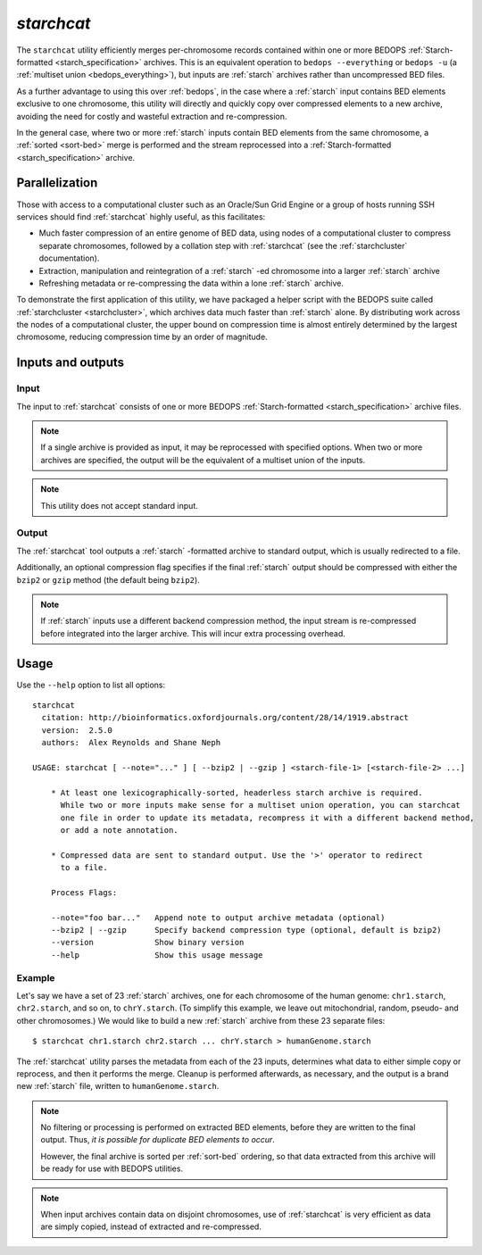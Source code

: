 .. _starchcat:

`starchcat`
===========

The ``starchcat`` utility efficiently merges per-chromosome records contained within one or more BEDOPS :ref:`Starch-formatted <starch_specification>` archives. This is an equivalent operation to ``bedops --everything`` or ``bedops -u`` (a :ref:`multiset union <bedops_everything>`), but inputs are :ref:`starch` archives rather than uncompressed BED files.

As a further advantage to using this over :ref:`bedops`, in the case where a :ref:`starch` input contains BED elements exclusive to one chromosome, this utility will directly and quickly copy over compressed elements to a new archive, avoiding the need for costly and wasteful extraction and re-compression. 

In the general case, where two or more :ref:`starch` inputs contain BED elements from the same chromosome, a :ref:`sorted <sort-bed>` merge is performed and the stream reprocessed into a :ref:`Starch-formatted <starch_specification>` archive.

===============
Parallelization
===============

Those with access to a computational cluster such as an Oracle/Sun Grid Engine or a group of hosts running SSH services should find :ref:`starchcat` highly useful, as this facilitates:

* Much faster compression of an entire genome of BED data, using nodes of a computational cluster to compress separate chromosomes, followed by a collation step with :ref:`starchcat` (see the :ref:`starchcluster` documentation).

* Extraction, manipulation and reintegration of a :ref:`starch` -ed chromosome into a larger :ref:`starch` archive

* Refreshing metadata or re-compressing the data within a lone :ref:`starch` archive.

To demonstrate the first application of this utility, we have packaged a helper script with the BEDOPS suite called :ref:`starchcluster <starchcluster>`, which archives data much faster than :ref:`starch` alone. By distributing work across the nodes of a computational cluster, the upper bound on compression time is almost entirely determined by the largest chromosome, reducing compression time by an order of magnitude.

==================
Inputs and outputs
==================

-----
Input
-----

The input to :ref:`starchcat` consists of one or more BEDOPS :ref:`Starch-formatted <starch_specification>` archive files. 

.. note:: If a single archive is provided as input, it may be reprocessed with specified options. When two or more archives are specified, the output will be the equivalent of a multiset union of the inputs.

.. note:: This utility does not accept standard input. 

------
Output
------

The :ref:`starchcat` tool outputs a :ref:`starch` -formatted archive to standard output, which is usually redirected to a file.

Additionally, an optional compression flag specifies if the final :ref:`starch` output should be compressed with either the ``bzip2`` or ``gzip`` method (the default being ``bzip2``). 

.. note:: If :ref:`starch` inputs use a different backend compression method, the input stream is re-compressed before integrated into the larger archive. This will incur extra processing overhead.

=====
Usage
=====

Use the ``--help`` option to list all options:

::

  starchcat
    citation: http://bioinformatics.oxfordjournals.org/content/28/14/1919.abstract
    version:  2.5.0
    authors:  Alex Reynolds and Shane Neph

  USAGE: starchcat [ --note="..." ] [ --bzip2 | --gzip ] <starch-file-1> [<starch-file-2> ...]
 
      * At least one lexicographically-sorted, headerless starch archive is required.
        While two or more inputs make sense for a multiset union operation, you can starchcat 
        one file in order to update its metadata, recompress it with a different backend method,
        or add a note annotation.

      * Compressed data are sent to standard output. Use the '>' operator to redirect
        to a file.

      Process Flags:

      --note="foo bar..."   Append note to output archive metadata (optional)
      --bzip2 | --gzip      Specify backend compression type (optional, default is bzip2)
      --version             Show binary version
      --help                Show this usage message

-------
Example
-------

Let's say we have a set of 23 :ref:`starch` archives, one for each chromosome of the human genome: ``chr1.starch``, ``chr2.starch``, and so on, to ``chrY.starch``. (To simplify this example, we leave out mitochondrial, random, pseudo- and other chromosomes.) We would like to build a new :ref:`starch` archive from these 23 separate files:

::

  $ starchcat chr1.starch chr2.starch ... chrY.starch > humanGenome.starch

The :ref:`starchcat` utility parses the metadata from each of the 23 inputs, determines what data to either simple copy or reprocess, and then it performs the merge. Cleanup is performed afterwards, as necessary, and the output is a brand new :ref:`starch` file, written to ``humanGenome.starch``.

.. note:: No filtering or processing is performed on extracted BED elements, before they are written to the final output. Thus, *it is possible for duplicate BED elements to occur*. 

   However, the final archive is sorted per :ref:`sort-bed` ordering, so that data extracted from this archive will be ready for use with BEDOPS utilities.

.. note:: When input archives contain data on disjoint chromosomes, use of :ref:`starchcat` is very efficient as data are simply copied, instead of extracted and re-compressed.

.. |--| unicode:: U+2013   .. en dash
.. |---| unicode:: U+2014  .. em dash, trimming surrounding whitespace
   :trim:
